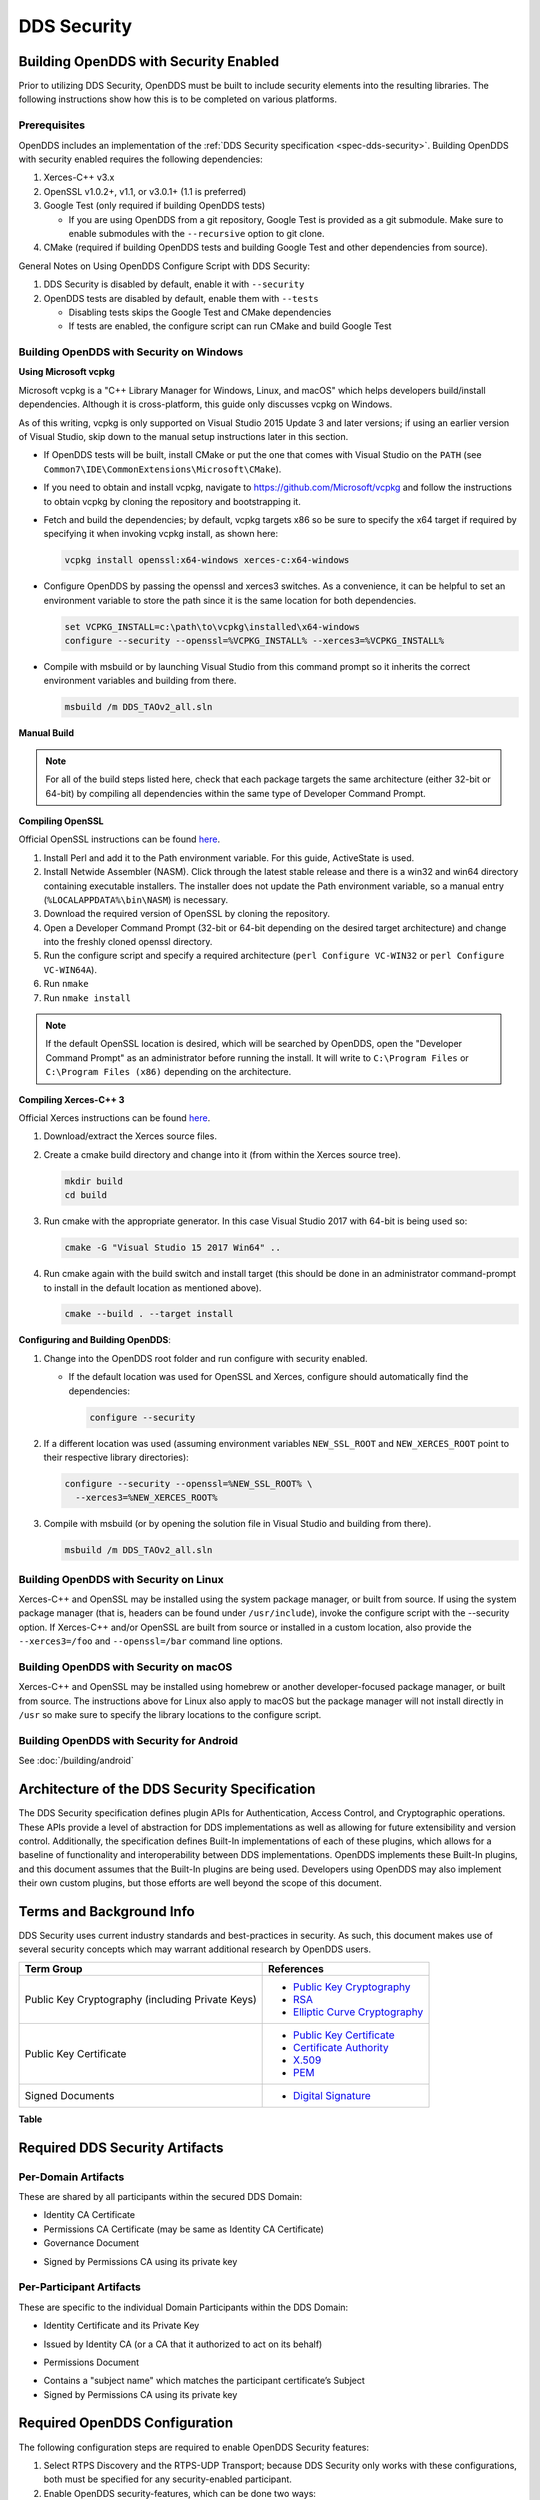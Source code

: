 .. _dds_security--dds-security:

############
DDS Security
############

..
    Sect<14>

.. _dds_security--building-opendds-with-security-enabled:

**************************************
Building OpenDDS with Security Enabled
**************************************

..
    Sect<14.1>

Prior to utilizing DDS Security, OpenDDS must be built to include security elements into the resulting libraries.
The following instructions show how this is to be completed on various platforms.

.. _dds_security--prerequisites:

Prerequisites
=============

..
    Sect<14.1.1>

OpenDDS includes an implementation of the :ref:`DDS Security specification <spec-dds-security>`.
Building OpenDDS with security enabled requires the following dependencies:

#. Xerces-C++ v3.x

#. OpenSSL v1.0.2+, v1.1, or v3.0.1+ (1.1 is preferred)

#. Google Test (only required if building OpenDDS tests)

   * If you are using OpenDDS from a git repository, Google Test is provided as a git submodule.
     Make sure to enable submodules with the ``--recursive`` option to git clone.

#. CMake (required if building OpenDDS tests and building Google Test and other dependencies from source).

General Notes on Using OpenDDS Configure Script with DDS Security:

#. DDS Security is disabled by default, enable it with ``--security``

#. OpenDDS tests are disabled by default, enable them with ``--tests``

   * Disabling tests skips the Google Test and CMake dependencies

   * If tests are enabled, the configure script can run CMake and build Google Test

.. _dds_security--building-opendds-with-security-on-windows:

Building OpenDDS with Security on Windows
=========================================

..
    Sect<14.1.2>

**Using Microsoft vcpkg**

Microsoft vcpkg is a "C++ Library Manager for Windows, Linux, and macOS" which helps developers build/install dependencies.
Although it is cross-platform, this guide only discusses vcpkg on Windows.

As of this writing, vcpkg is only supported on Visual Studio 2015 Update 3 and later versions; if using an earlier version of Visual Studio, skip down to the manual setup instructions later in this section.

* If OpenDDS tests will be built, install CMake or put the one that comes with Visual Studio on the ``PATH`` (see ``Common7\IDE\CommonExtensions\Microsoft\CMake``).

* If you need to obtain and install vcpkg, navigate to `https://github.com/Microsoft/vcpkg <#https://github.com/Microsoft/vcpkg>`__ and follow the instructions to obtain vcpkg by cloning the repository and bootstrapping it.

* Fetch and build the dependencies; by default, vcpkg targets x86 so be sure to specify the x64 target if required by specifying it when invoking vcpkg install, as shown here:

  .. code-block:: doscon

      vcpkg install openssl:x64-windows xerces-c:x64-windows

* Configure OpenDDS by passing the openssl and xerces3 switches.
  As a convenience, it can be helpful to set an environment variable to store the path since it is the same location for both dependencies.

  .. code-block:: doscon

      set VCPKG_INSTALL=c:\path\to\vcpkg\installed\x64-windows
      configure --security --openssl=%VCPKG_INSTALL% --xerces3=%VCPKG_INSTALL%

* Compile with msbuild or by launching Visual Studio from this command prompt so it inherits the correct environment variables and building from there.

  .. code-block:: doscon

      msbuild /m DDS_TAOv2_all.sln

**Manual Build**

.. note::

   For all of the build steps listed here, check that each package targets the same architecture (either 32-bit or 64-bit) by compiling all dependencies within the same type of Developer Command Prompt.

**Compiling OpenSSL**

Official OpenSSL instructions can be found `here <https://wiki.openssl.org/index.php/Compilation_and_Installation#Windows>`__.

#. Install Perl and add it to the Path environment variable.
   For this guide, ActiveState is used.

#. Install Netwide Assembler (NASM).
   Click through the latest stable release and there is a win32 and win64 directory containing executable installers.
   The installer does not update the Path environment variable, so a manual entry (``%LOCALAPPDATA%\bin\NASM``) is necessary.

#. Download the required version of OpenSSL by cloning the repository.

#. Open a Developer Command Prompt (32-bit or 64-bit depending on the desired target architecture) and change into the freshly cloned openssl directory.

#. Run the configure script and specify a required architecture (``perl Configure VC-WIN32`` or ``perl Configure VC-WIN64A``).

#. Run ``nmake``

#. Run ``nmake install``

.. note::

   If the default OpenSSL location is desired, which will be searched by OpenDDS, open the "Developer Command Prompt" as an administrator before running the install.
   It will write to ``C:\Program Files`` or ``C:\Program Files (x86)`` depending on the architecture.

**Compiling Xerces-C++ 3**

Official Xerces instructions can be found `here <https://xerces.apache.org/xerces-c/build-3.html>`__.

#. Download/extract the Xerces source files.

#. Create a cmake build directory and change into it (from within the Xerces source tree).

   .. code-block:: bash

       mkdir build
       cd build

#. Run cmake with the appropriate generator.
   In this case Visual Studio 2017 with 64-bit is being used so:

   .. code-block:: bash

       cmake -G "Visual Studio 15 2017 Win64" ..

#. Run cmake again with the build switch and install target (this should be done in an administrator command-prompt to install in the default location as mentioned above).

   .. code-block:: bash

       cmake --build . --target install

**Configuring and Building OpenDDS**:

#. Change into the OpenDDS root folder and run configure with security enabled.

   * If the default location was used for OpenSSL and Xerces, configure should automatically find the dependencies:

     .. code-block:: bash

         configure --security

#. If a different location was used (assuming environment variables ``NEW_SSL_ROOT`` and ``NEW_XERCES_ROOT`` point to their respective library directories):

   .. code-block:: doscon

       configure --security --openssl=%NEW_SSL_ROOT% \
         --xerces3=%NEW_XERCES_ROOT%

#. Compile with msbuild (or by opening the solution file in Visual Studio and building from there).

   .. code-block:: doscon

       msbuild /m DDS_TAOv2_all.sln

.. _dds_security--building-opendds-with-security-on-linux:

Building OpenDDS with Security on Linux
=======================================

..
    Sect<14.1.3>

Xerces-C++ and OpenSSL may be installed using the system package manager, or built from source.
If using the system package manager (that is, headers can be found under ``/usr/include``), invoke the configure script with the --security option.
If Xerces-C++ and/or OpenSSL are built from source or installed in a custom location, also provide the ``--xerces3=/foo`` and ``--openssl=/bar`` command line options.

.. _dds_security--building-opendds-with-security-on-macos:

Building OpenDDS with Security on macOS
=======================================

..
    Sect<14.1.4>

Xerces-C++ and OpenSSL may be installed using homebrew or another developer-focused package manager, or built from source.
The instructions above for Linux also apply to macOS but the package manager will not install directly in ``/usr`` so make sure to specify the library locations to the configure script.

.. _dds_security--building-opendds-with-security-for-android:

Building OpenDDS with Security for Android
==========================================

..
    Sect<14.1.5>

See :doc:`/building/android`

.. _dds_security--architecture-of-the-dds-security-specification:

**********************************************
Architecture of the DDS Security Specification
**********************************************

..
    Sect<14.2>

The DDS Security specification defines plugin APIs for Authentication, Access Control, and Cryptographic operations.
These APIs provide a level of abstraction for DDS implementations as well as allowing for future extensibility and version control.
Additionally, the specification defines Built-In implementations of each of these plugins, which allows for a baseline of functionality and interoperability between DDS implementations.
OpenDDS implements these Built-In plugins, and this document assumes that the Built-In plugins are being used.
Developers using OpenDDS may also implement their own custom plugins, but those efforts are well beyond the scope of this document.

.. _dds_security--terms-and-background-info:

*************************
Terms and Background Info
*************************

..
    Sect<14.3>

DDS Security uses current industry standards and best-practices in security.
As such, this document makes use of several security concepts which may warrant additional research by OpenDDS users.

.. list-table::
   :header-rows: 1

   * - Term Group

     - References

   * - Public Key Cryptography (including Private Keys)

     - * `Public Key Cryptography <https://en.wikipedia.org/wiki/Public-key_cryptography>`__

       * `RSA <https://en.wikipedia.org/wiki/RSA_(cryptosystem)>`__

       * `Elliptic Curve Cryptography <https://en.wikipedia.org/wiki/Elliptic_curve_cryptography>`__

   * - Public Key Certificate

     - * `Public Key Certificate <https://en.wikipedia.org/wiki/Public_key_certificate>`__

       * `Certificate Authority <https://en.wikipedia.org/wiki/Certificate_authority>`__

       * `X.509 <https://en.wikipedia.org/wiki/X.509>`__

       * `PEM <https://en.wikipedia.org/wiki/Privacy-enhanced_Electronic_Mail>`__

   * - Signed Documents

     - * `Digital Signature <https://en.wikipedia.org/wiki/Digital_signature>`__

.. _dds_security--reftable36:

**Table**

.. _dds_security--required-dds-security-artifacts:

*******************************
Required DDS Security Artifacts
*******************************

..
    Sect<14.4>

.. _dds_security--per-domain-artifacts:

Per-Domain Artifacts
====================

..
    Sect<14.4.1>

These are shared by all participants within the secured DDS Domain:

* Identity CA Certificate

* Permissions CA Certificate (may be same as Identity CA Certificate)

* Governance Document

- Signed by Permissions CA using its private key

.. _dds_security--per-participant-artifacts:

Per-Participant Artifacts
=========================

..
    Sect<14.4.2>

These are specific to the individual Domain Participants within the DDS Domain:

* Identity Certificate and its Private Key

- Issued by Identity CA (or a CA that it authorized to act on its behalf)

* Permissions Document

- Contains a "subject name" which matches the participant certificate’s Subject

- Signed by Permissions CA using its private key

.. _dds_security--required-opendds-configuration:

******************************
Required OpenDDS Configuration
******************************

..
    Sect<14.5>

The following configuration steps are required to enable OpenDDS Security features:

#. Select RTPS Discovery and the RTPS-UDP Transport; because DDS Security only works with these configurations, both must be specified for any security-enabled participant.

#. Enable OpenDDS security-features, which can be done two ways:

   * Via API: ``"TheServiceParticipant->set_security(true);"`` or

   * Via config file: ``"DCPSSecurity=1"`` in the ``[common]`` section.

.. _dds_security--dds-security-configuration-via-propertyqospolicy:

DDS Security Configuration via PropertyQosPolicy
================================================

..
    Sect<14.5.1>

When the application creates a DomainParticipant object, the DomainParticipantQos passed to the ``create_participant()`` method now contains a PropertyQosPolicy object which has a sequence of name-value pairs.
The following properties must be included to enable security.
Except where noted, these values take the form of a URI starting with either the scheme "file:" followed by a filesystem path (absolute or relative) or the scheme "data:," followed by the literal data.

.. list-table::
   :header-rows: 1

   * - Name

     - Value

     - Notes

   * - ``dds.sec.auth.identity_ca``

     - Certificate PEM file

     - Can be the same as ``permissions_ca``

   * - ``dds.sec.access.permissions_ca``

     - Certificate PEM file

     - Can be the ``same as identity_ca``

   * - ``dds.sec.access.governance``

     - Signed XML (.p7s)

     - Signed by ``permissions_ca``

   * - ``dds.sec.auth.identity_certificate``

     - Certificate PEM file

     - Signed by ``identity_ca``

   * - ``dds.sec.auth.private_key``

     - Private Key PEM file

     - Private key for ``identity_certificate``

   * - ``dds.sec.auth.password``

     - Private Key Password (not a URI)

     - Optional, Base64 encoded

   * - ``dds.sec.access.permissions``

     - Signed XML (.p7s)

     - Signed by ``permissions_ca``

.. _dds_security--reftable37:

**Table**

.. _dds_security--propertyqospolicy-example-code:

PropertyQosPolicy Example Code
==============================

..
    Sect<14.5.2>

Below is an example of code that sets the DDS Participant QoS’s PropertyQoSPolicy in order to configure DDS Security.

.. code-block:: cpp

    // DDS Security artifact file locations
    const char auth_ca_file[] = "file:identity_ca_cert.pem";
    const char perm_ca_file[] = "file:permissions_ca_cert.pem";
    const char id_cert_file[] = "file:test_participant_01_cert.pem";
    const char id_key_file[] = "file:test_participant_01_private_key.pem";
    const char governance_file[] = "file:governance_signed.p7s";
    const char permissions_file[] = "file:permissions_01_signed.p7s";

    // DDS Security property names
    const char DDSSEC_PROP_IDENTITY_CA[] = "dds.sec.auth.identity_ca";
    const char DDSSEC_PROP_IDENTITY_CERT[] = "dds.sec.auth.identity_certificate";
    const char DDSSEC_PROP_IDENTITY_PRIVKEY[] = "dds.sec.auth.private_key";
    const char DDSSEC_PROP_PERM_CA[] = "dds.sec.access.permissions_ca";
    const char DDSSEC_PROP_PERM_GOV_DOC[] = "dds.sec.access.governance";
    const char DDSSEC_PROP_PERM_DOC[] = "dds.sec.access.permissions";

    void append(DDS::PropertySeq& props, const char* name, const char* value)
    {
      const DDS::Property_t prop = {name, value, false /*propagate*/};
      const unsigned int len = props.length();
      props.length(len + 1);
      props[len] = prop;
    }

    int main(int argc, char* argv[])
    {
      DDS::DomainParticipantFactory_var dpf =
        TheParticipantFactoryWithArgs(argc, argv);

      // Start with the default Participant QoS
      DDS::DomainParticipantQos part_qos;
      dpf->get_default_participant_qos(part_qos);

      // Add properties required by DDS Security
      DDS::PropertySeq& props = part_qos.property.value;
      append(props, DDSSEC_PROP_IDENTITY_CA, auth_ca_file);
      append(props, DDSSEC_PROP_IDENTITY_CERT, id_cert_file);
      append(props, DDSSEC_PROP_IDENTITY_PRIVKEY, id_key_file);
      append(props, DDSSEC_PROP_PERM_CA, perm_ca_file);
      append(props, DDSSEC_PROP_PERM_GOV_DOC, governance_file);
      append(props, DDSSEC_PROP_PERM_DOC, permissions_file);

      // Create the participant
      participant = dpf->create_participant(4, // DomainID
                                            part_qos,
                                            0, // No listener
                                            OpenDDS::DCPS::DEFAULT_STATUS_MASK);

.. _dds_security--identity-certificates-and-certificate-authorities:

Identity Certificates and Certificate Authorities
=================================================

..
    Sect<14.5.3>

All certificate inputs to OpenDDS, including self-signed CA certificates, are expected to be an X.509 v3 certificate in PEM format for either a 2048-bit RSA key or a 256-bit Elliptic Curve key (using the prime256v1 curve).

.. _dds_security--identity-permissions-and-subject-names:

Identity, Permissions, and Subject Names
========================================

..
    Sect<14.5.4>

The "subject_name" element for a signed permissions XML document must match the "Subject:" field provided by the accompanying Identity Certificate which is transmitted during participant discovery, authentication, and authorization.
This ensures that the permissions granted by the Permissions CA do, in fact, correspond to the identity provided.

.. _dds_security--examples-in-the-opendds-source-code-repository:

Examples in the OpenDDS Source Code Repository
==============================================

..
    Sect<14.5.5>

Examples to demonstrate how the DDS Security features are used with OpenDDS can be found in the OpenDDS GitHub repository.

The following table describes the various examples and where to find them in the source tree.

.. list-table::
   :header-rows: 1

   * - **Example**

     - **Source Location**

   * - C++ application that configures security QoS policies via command-line parameters

     - :ghfile:`tests/DCPS/Messenger/publisher.cpp`

   * - Identity CA Certificate (along with private key)

     - :ghfile:`tests/security/certs/identity/identity_ca_cert.pem`

   * - Permissions CA Certificate (along with private key)

     - :ghfile:`tests/security/certs/permissions/permissions_ca_cert.pem`

   * - Participant Identity Certificate (along with private key)

     - :ghfile:`tests/security/certs/identity/test_participant_01_cert.pem`

   * - Governance XML Document (alongside signed document)

     - :ghfile:`tests/DCPS/Messenger/governance.xml`

   * - Permissions XML Document (alongside signed document)

     - :ghfile:`tests/DCPS/Messenger/permissions_1.xml`

.. _dds_security--reftable38:

**Table**

.. _dds_security--using-openssl-utilities-for-opendds:

Using OpenSSL Utilities for OpenDDS
===================================

..
    Sect<14.5.6>

To generate certificates using the openssl command, a configuration file "openssl.cnf" is required (see below for example commands).
Before proceeding, it may be helpful to review OpenSSL’s manpages to get help with the file format.
In particular, configuration file format and ca command’s documentation and configuration file options.

An example OpenSSL CA-Config file used in OpenDDS testing can be found here: :ghfile:`tests/security/certs/identity/identity_ca_openssl.cnf`

.. _dds_security--creating-self-signed-certificate-authorities:

Creating Self-Signed Certificate Authorities
--------------------------------------------

..
    Sect<14.5.6.1>

Generate a self-signed 2048-bit RSA CA:

.. code-block:: bash

    openssl genrsa -out ca_key.pem 2048
    openssl req -config openssl.cnf -new -key ca_key.pem -out ca.csr
    openssl x509 -req -days 3650 -in ca.csr -signkey ca_key.pem -out ca_cert.pem

Generate self-signed 256-bit Elliptic Curve CA:

.. code-block:: bash

    openssl ecparam -name prime256v1 -genkey -out ca_key.pem
    openssl req -config openssl.cnf -new -key ca_key.pem -out ca.csr
    openssl x509 -req -days 3650 -in ca.csr -signkey ca_key.pem -out ca_cert.pem

.. _dds_security--creating-signed-certificates-with-an-existing-ca:

Creating Signed Certificates with an Existing CA
------------------------------------------------

..
    Sect<14.5.6.2>

Generate a signed 2048-bit RSA certificate:

.. code-block:: bash

    openssl genrsa -out cert_1_key.pem 2048
    openssl req -new -key cert_1_key.pem -out cert_1.csr
    openssl ca -config openssl.cnf -days 3650 -in cert_1.csr -out cert_1.pem

Generate a signed 256-bit Elliptic Curve certificate:

.. code-block:: bash

    openssl ecparam -name prime256v1 -genkey -out cert_2_key.pem
    openssl req -new -key cert_2_key.pem -out cert_2.csr
    openssl ca -config openssl.cnf -days 3650 -in cert_2.csr -out cert_2.pem

.. _dds_security--signing-documents-with-smime:

Signing Documents with SMIME
----------------------------

..
    Sect<14.5.6.3>

Sign a document using existing CA & CA private key:

.. code-block:: bash

    openssl smime -sign -in doc.xml -text -out doc_signed.p7s -signer ca_cert.pem -inkey ca_private_key.pem

.. _dds_security--domain-governance-document:

**************************
Domain Governance Document
**************************

..
    Sect<14.6>

The signed governance document is used by the DDS Security built-in access control plugin in order to determine both per-domain and per-topic security configuration options for specific domains.
For full details regarding the content of the governance document, see the OMG DDS Security specification section 9.4.1.2.

.. _dds_security--global-governance-model:

Global Governance Model
=======================

..
    Sect<14.6.1>

It’s worth noting that the DDS Security Model expects the governance document to be globally shared by all participants making use of the relevant domains described within the governance document.
Even if this is not the case, the local participant will verify incoming authentication and access control requests as if the remote participant shared the same governance document and accept or reject the requests accordingly.

.. _dds_security--key-governance-elements:

Key Governance Elements
=======================

..
    Sect<14.6.2>

Domain Id Set

A list of domain ids and/or domain id ranges of domains impacted by the current domain rule.
The syntax is the same as the domain id set found in the governance document.

The set is made up of <id> tags or <id_range> tags.
An <id> tag simply contains the domain id that are part of the set.
An <id_range> tag can be used to add multiple ids at once.
It must contain a <min> tag to say where the range starts and may also have a <max> tag to say where the range ends.
If the <max> tag is omitted then the set includes all valid domain ids starting at <min>.

If the domain rule or permissions grant should to apply to all domains, use the following:

.. code-block:: xml

    <domains>
      <id_range><min>0</min></id_range>
    </domains>

If there’s a need to be selective about what domains are chosen, here’s an annotated example:

.. code-block:: xml

    <domains>
      <id>2</id>
      <id_range><min>4</min><max>6</max></id_range> <!-- 4, 5, 6 -->
      <id_range><min>10</min></id_range> <!-- 10 and onward -->
    </domains>

Governance Configuration Types

The following types and values are used in configuring both per-domain and per-topic security configuration options.
We summarize them here to simplify discussion of the configuration options where they’re used, found below.

**Boolean**

A boolean value indicating whether a configuration option is enabled or not.
Recognized values are: ``TRUE/true/1`` or ``FALSE/false/0.``

**ProtectionKind**

The method used to protect domain data (message signatures or message encryption) along with the ability to include origin authentication for either protection kind.
Currently, OpenDDS doesn’t implement origin authentication.
So while the "_WITH_ORIGIN_AUTHENTICATION" options are recognized, the underlying configuration is unsupported.
Recognized values are: ``{NONE, SIGN, ENCRYPT,SIGN_WITH_ORIGIN_AUTHENTICATION``, or ``ENCRYPT_WITH_ORIGIN_AUTHENTICATION}``

**BasicProtectionKind**

The method used to protect domain data (message signatures or message encryption).
Recognized values are: ``{NONE, SIGN, or ENCRYPT}``

**FnmatchExpression**

A wildcard-capable string used to match topic names.
Recognized values will conform to POSIX ``fnmatch()`` function as specified in POSIX 1003.2-1992, Section B.6.

.. _dds_security--domain-rule-configuration-options:

Domain Rule Configuration Options
=================================

..
    Sect<14.6.3>

The following XML elements are used to configure domain participant behaviors.

.. list-table::
   :header-rows: 1

   * - Element

     - Type

     - Description

   * - ``<allow_unauthenticated_participants>``

     - Boolean

     - A boolean value which determines whether to allow unauthenticated participants for the current domain rule

   * - ``<enable_join_access_control>``

     - Boolean

     - A boolean value which determines whether to enforce domain access controls for authenticated participants

   * - <discovery_protection_kind>

     - ProtectionKind

     - The discovery protection element specifies the protection kind used for the built-in DataWriter(s) and DataReader(s) used for secure endpoint discovery messages

   * - <liveliness_protection_kind>

     - ProtectionKind

     - The liveliness protection element specifies the protection kind used for the built-in DataWriter and DataReader used for secure liveliness messages

   * - <rtps_protection_kind>

     - ProtectionKind

     - Indicate the desired level of protection for the whole RTPS message.
       Very little RTPS data exists outside the "metadata protection" envelope (see topic rule configuration options), and so for most use cases topic-level "data protection" or "metadata protection" can be combined with discovery protection and/or liveliness protection in order to secure domain data adequately.
       One item that is not secured by "metadata protection" is the timestamp, since RTPS uses a separate InfoTimestamp submessage for this.
       The timestamp can be secured by using <rtps_protection_kind>

.. _dds_security--reftable39:

**Table**

.. _dds_security--topic-rule-configuration-options:

Topic Rule Configuration Options
================================

..
    Sect<14.6.4>

The following XML elements are used to configure topic endpoint behaviors:

``<topic_expression>`` : **FnmatchExpression**

A wildcard-capable string used to match topic names.
See description above.
A "default" rule to catch all previously unmatched topics can be made with: ``<topic_expression>*</topic_expression>``

``<enable_discovery_protection>`` : **Boolean**

Enables the use of secure discovery protections for matching user topic announcements.

``<enable_read_access_control>`` : **Boolean**

Enables the use of access control protections for matching user topic DataReaders.

``<enable_write_access_control>`` : **Boolean**

Enables the use of access control protections for matching user topic DataWriters.

``<metadata_protection_kind>`` : **ProtectionKind**

Specifies the protection kind used for the RTPS SubMessages sent by any DataWriter and DataReader whose associated Topic name matches the rule’s topic expression.

``<data_protection_kind>`` : **BasicProtectionKind**

Specifies the basic protection kind used for the RTPS SerializedPayload SubMessage element sent by any DataWriter whose associated Topic name matches the rule’s topic expression.

.. _dds_security--governance-xml-example:

Governance XML Example
======================

..
    Sect<14.6.5>

.. code-block:: xml

    <?xml version="1.0" encoding="utf-8"?>
    <dds xmlns:xsi="http://www.w3.org/2001/XMLSchema-instance" xsi:noNamespaceSchemaLocation="http://www.omg.org/spec/DDS- Security/20170801/omg_shared_ca_domain_governance.xsd">
      <domain_access_rules>
        <domain_rule>
          <domains>
            <id>0</id>
            <id_range>
              <min>10</min>
              <max>20</max>
            </id_range>
          </domains>
    <allow_unauthenticated_participants>FALSE</allow_unauthenticated_participants>
          <enable_join_access_control>TRUE</enable_join_access_control>
          <rtps_protection_kind>SIGN</rtps_protection_kind>
          <discovery_protection_kind>ENCRYPT</discovery_protection_kind>
          <liveliness_protection_kind>SIGN</liveliness_protection_kind>
          <topic_access_rules>
            <topic_rule>
              <topic_expression>Square*</topic_expression>
              <enable_discovery_protection>TRUE</enable_discovery_protection>
              <enable_read_access_control>TRUE</enable_read_access_control>
              <enable_write_access_control>TRUE</enable_write_access_control>
              <metadata_protection_kind>ENCRYPT</metadata_protection_kind>
              <data_protection_kind>ENCRYPT</data_protection_kind>
            </topic_rule>
            <topic_rule>
              <topic_expression>Circle</topic_expression>
              <enable_discovery_protection>TRUE</enable_discovery_protection>
              <enable_read_access_control>FALSE</enable_read_access_control>
              <enable_write_access_control>TRUE</enable_write_access_control>
              <metadata_protection_kind>ENCRYPT</metadata_protection_kind>
              <data_protection_kind>ENCRYPT</data_protection_kind>
            </topic_rule>
            <topic_rule>
              <topic_expression>Triangle</topic_expression>
              <enable_discovery_protection>FALSE</enable_discovery_protection>
              <enable_read_access_control>FALSE</enable_read_access_control>
              <enable_write_access_control>TRUE</enable_write_access_control>
              <metadata_protection_kind>NONE</metadata_protection_kind>
              <data_protection_kind>NONE</data_protection_kind>
            </topic_rule>
            <topic_rule>
              <topic_expression>*</topic_expression>
              <enable_discovery_protection>TRUE</enable_discovery_protection>
              <enable_read_access_control>TRUE</enable_read_access_control>
              <enable_write_access_control>TRUE</enable_write_access_control>
              <metadata_protection_kind>ENCRYPT</metadata_protection_kind>
              <data_protection_kind>ENCRYPT</data_protection_kind>
            </topic_rule>
          </topic_access_rules>
        </domain_rule>
      </domain_access_rules>
    </dds>

.. _dds_security--participant-permissions-document:

********************************
Participant Permissions Document
********************************

..
    Sect<14.7>

The signed permissions document is used by the DDS Security built-in access control plugin in order to determine participant permissions to join domains and to create endpoints for reading, writing, and relaying domain data.
For full details regarding the content of the permissions document, see the OMG DDS Security specification section 9.4.1.3.

.. _dds_security--key-permissions-elements:

Key Permissions Elements
========================

..
    Sect<14.7.1>

**Grants**

Each permissions file consists of one or more permissions grants.
Each grant bestows access control privileges to a single subject name for a limited validity period.

**Subject Name**

Each grant’s subject name is intended to match against a corresponding identity certificate’s "subject" field.
In order for permissions checks to successfully validate for both local and remote participants, the supplied identity certificate subject name must match the subject name of one of the grants included in the permissions file.

**Validity**

Each grant’s validity section contains a start date and time (``<not_before>``) and an end date and time (``<not_after>``) to indicate the period of time during which the grant is valid.

The format of the date and time, which is like ISO-8601, must take one of the following forms:

* ``YYYY-MM-DDThh:mm:ss``

  * Example: ``2020-10-26T22:45:30``

* ``YYYY-MM-DDThh:mm:ssZ``

  * Example:``2020-10-26T22:45:30Z``

* ``YYYY-MM-DDThh:mm:ss+hh:mm``

  * Example:``2020-10-26T23:45:30+01:00``

* ``YYYY-MM-DDThh:mm:ss-hh:mm``

  * Example:``2020-10-26T16:45:30-06:00``

All fields shown must include leading zeros to fill out their full width, as shown in the examples.
YYYY-MM-DD is the date and hh:mm:ss is the time in 24-hour format.
The date and time must be able to be represented by the time_t (C standard library) type of the system.
The seconds field can also include a variable length fractional part, like 00.0 or 01.234, but it will be ignored because time_t represents a whole number of seconds.
Examples #1 and #2 are both interpreted to be using UTC.
To put the date and time in a local time, a time zone offset can to be added that says how far the local timezone is ahead of (using ‘+’ as in example #3) or behind (using ‘-’ as in example #4) UTC at that date and time.

**Allow / Deny Rules**

Grants will contain one or more allow / deny rules to indicate which privileges are being applied.
When verifying that a particular operation is allowed by the supplied grant, rules are checked in the order they appear in the file.
If the domain, partition, and (when implemented) data tags for an applicable topic rule match the operation being verified, the rule is applied (either allow or deny).
Otherwise, the next rule is considered.
Special Note: If a grant contains any allow rule that matches a given domain (even one with no publish / subscribe / relay rules), the grant may be used to join a domain with join access controls enabled.

**Default Rule**

The default rule is the rule applied if none of the grant’s allow rules or deny rules match the incoming operation to be verified.

**Domain Id Set**

Every allow or deny rule must contain a set of domain ids to which it applies.
The syntax is the same as the domain id set found in the governance document.
See :ref:`dds_security--key-governance-elements` for details.

**Publish / Subscribe / Relay Rules (PSR rules)**

Every allow or deny rule may optionally contain a list of publish, subscribe, or relay rules bestowing privileges to publish, subscribe, or relay data (respectively).
Each rule applies to a collection of topics in a set of partitions with a particular set of data tags.
As such, each rule must then meet these three conditions (topics, partitions, and (when implemented) data tags) in order to apply to a given operation.
These conditions are governed by their relevant subsection, but the exact meaning and default values will vary depending on the both the PSR type (publish, subscribe, relay) as well as whether this is an allow rule or a deny rule.
Each condition is summarized below.
See the DDS Security specification for full details.
OpenDDS does not currently support relay-only behavior and consequently ignores allow and deny relay rules for both local and remote entities.
Additionally, OpenDDS does not currently support data tags, and so the data tag condition applied is always the "default" behavior described below.

**Topic List**

The list of topics and/or topic expressions for which a rule applies.
Topic names and expressions are matched using POSIX fnmatch() rules and syntax.
If the triggering operation matches any of the topics listed, the topic condition is met.
The topic section must always be present for a PSR rule, so there there is no default behavior.

**Partition List**

The partitions list contains the set of partition names for which the parent PSR rule applies.
Similarly to topics, partition names and expressions are matched using POSIX ``fnmatch()`` rules and syntax.
For "allow" PSR rules, the DDS entity of the associated triggering operation must be using a strict subset of the partitions listed for the rule to apply.
When no partition list is given for an "allow" PSR rule, the "empty string" partition is used as the default value.
For "deny" PSR rules, the rule will apply if the associated DDS entity is using any of the partitions listed.
When no partition list is given for a "deny" PSR rule, the wildcard expression "*" is used as the default value.

**Data Tags List**

Data tags are an optional part of the DDS Security specification and are not currently implemented by OpenDDS.
If they were implemented, the condition criteria for data tags would be similar to partitions.
For "allow" PSR rules, the DDS entity of the associated triggering operation must be using a strict subset of the data tags listed for the rule to apply.
When no data tag list is given for an "allow" PSR rule, the empty set of data tags is used as the default value.
For "deny" PSR rules, the rule will apply if the associated DDS entity is using any of the data tags listed.
When no data tag list is given for a "deny" PSR rule, the set of "all possible tags" is used as the default value.

.. _dds_security--permissions-xml-example:

Permissions XML Example
=======================

..
    Sect<14.7.2>

.. code-block:: xml

    <?xml version="1.0" encoding="UTF-8"?>
    <dds xmlns:xsi="http://www.w3.org/2001/XMLSchema-instance" xsi:noNamespaceSchemaLocation="http://www.omg.org/spec/DDS-Security/20170801/omg_shared_ca_permissions.xsd">
      <permissions>
        <grant name="ShapesPermission">
          <subject_name>emailAddress=cto@acme.com, CN=DDS Shapes Demo, OU=CTO Office, O=ACME Inc., L=Sunnyvale, ST=CA, C=US</subject_name>
          <validity>
            <not_before>2015-10-26T00:00:00</not_before>
            <not_after>2020-10-26T22:45:30</not_after>
          </validity>
          <allow_rule>
            <domains>
              <id>0</id>
            </domains>
          </allow_rule>
          <deny_rule>
            <domains>
              <id>0</id>
            </domains>
            <publish>
              <topics>
                <topic>Circle1</topic>
              </topics>
            </publish>
            <publish>
              <topics>
                <topic>Square</topic>
              </topics>
              <partitions>
                <partition>A_partition</partition>
              </partitions>
            </publish>
            <subscribe>
              <topics>
                <topic>Square1</topic>
              </topics>
            </subscribe>
            <subscribe>
              <topics>
                <topic>Tr*</topic>
              </topics>
              <partitions>
                <partition>P1*</partition>
              </partitions>
            </subscribe>
          </deny_rule>
          <default>DENY</default>
        </grant>
      </permissions>
    </dds>

.. _dds_security--dds-security-implementation-status:

**********************************
DDS Security Implementation Status
**********************************

..
    Sect<14.8>

The following DDS Security features are not implemented in OpenDDS.

#. Optional parts of the DDS Security v1.1 specification

   * Ability to write a custom plugin in C or in Java (C++ is supported)

   * Logging Plugin support

   * Built-in Logging Plugin

   * Data Tagging

#. Use of RTPS KeyHash for encrypted messages

   * OpenDDS doesn't use KeyHash, so it meets the spec requirements of not leaking secured data through KeyHash

#. Immutability of Publisher’s Partition QoS, see :omgissue:`DDSSEC12-49`

#. Use of multiple plugin configurations (with different Domain Participants)

#. CRL (:RFC:`5280`) and OCSP (:RFC:`2560`) support

#. Certain plugin operations not used by built-in plugins may not be invoked by middleware

#. Origin Authentication

#. PKCS#11 for certificates, keys, passwords

#. Relay as a permissions "action" (Publish and Subscribe are supported)

#. Legacy matching behavior of permissions based on Partition QoS (9.4.1.3.2.3.1.4 in spec)

#. 128-bit AES keys (256-bit is supported)

#. Configuration of Built-In Crypto’s key reuse (within the DataWriter) and blocks-per-session

#. Signing (without encrypting) at the payload level, see :omgissue:`DDSSEC12-59`

